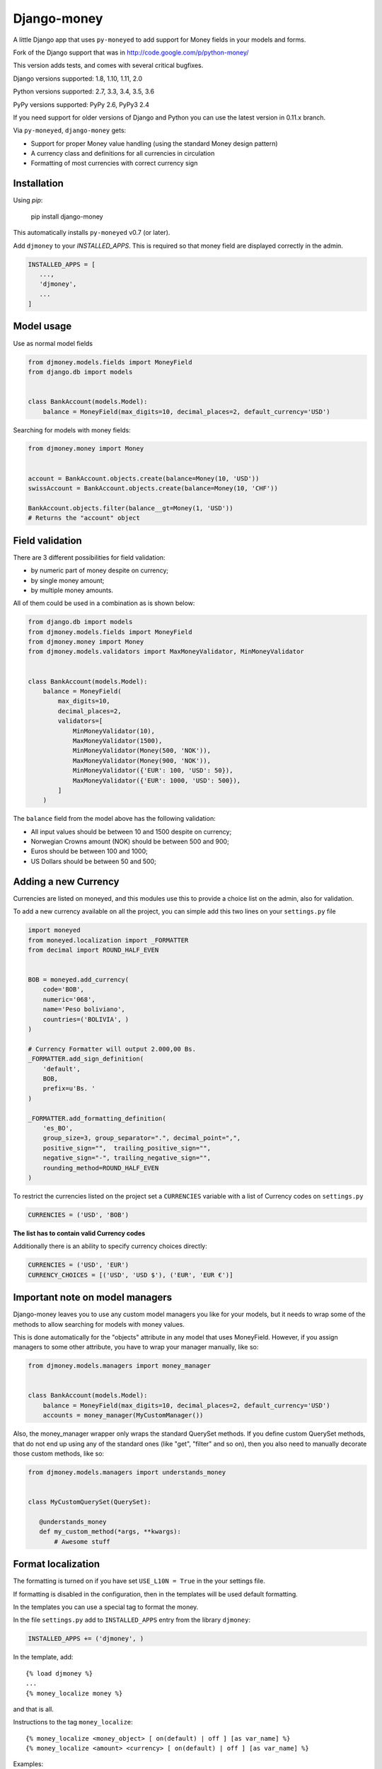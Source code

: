 Django-money
============

.. image:: https://travis-ci.org/django-money/django-money.svg?branch=master
   :target: https://travis-ci.org/django-money/django-money
   :alt: Build Status

.. image:: http://codecov.io/github/django-money/django-money/coverage.svg?branch=master
   :target: http://codecov.io/github/django-money/django-money?branch=master
   :alt: Coverage Status

.. image:: https://readthedocs.org/projects/django-money/badge/?version=latest
   :target: http://django-money.readthedocs.io/en/latest/
   :alt: Documentation Status

.. image:: https://img.shields.io/pypi/v/django-money.svg
   :target: https://pypi.python.org/pypi/django-money
   :alt: PyPI

A little Django app that uses ``py-moneyed`` to add support for Money
fields in your models and forms.

Fork of the Django support that was in
http://code.google.com/p/python-money/

This version adds tests, and comes with several critical bugfixes.

Django versions supported: 1.8, 1.10, 1.11, 2.0

Python versions supported: 2.7, 3.3, 3.4, 3.5, 3.6

PyPy versions supported: PyPy 2.6, PyPy3 2.4

If you need support for older versions of Django and Python you can use the latest version in 0.11.x branch.

Via ``py-moneyed``, ``django-money`` gets:

-  Support for proper Money value handling (using the standard Money
   design pattern)
-  A currency class and definitions for all currencies in circulation
-  Formatting of most currencies with correct currency sign

Installation
------------

Using `pip`:

   pip install django-money

This automatically installs ``py-moneyed`` v0.7 (or later).

Add ``djmoney`` to your `INSTALLED_APPS`. This is required so that money field are displayed correctly in the admin.

.. code:: python

   INSTALLED_APPS = [
      ...,
      'djmoney',
      ...
   ]

Model usage
-----------

Use as normal model fields

.. code:: python

        from djmoney.models.fields import MoneyField
        from django.db import models


        class BankAccount(models.Model):
            balance = MoneyField(max_digits=10, decimal_places=2, default_currency='USD')

Searching for models with money fields:

.. code:: python

        from djmoney.money import Money


        account = BankAccount.objects.create(balance=Money(10, 'USD'))
        swissAccount = BankAccount.objects.create(balance=Money(10, 'CHF'))

        BankAccount.objects.filter(balance__gt=Money(1, 'USD'))
        # Returns the "account" object


Field validation
----------------

There are 3 different possibilities for field validation:

* by numeric part of money despite on currency;
* by single money amount;
* by multiple money amounts.

All of them could be used in a combination as is shown below:

.. code:: python

        from django.db import models
        from djmoney.models.fields import MoneyField
        from djmoney.money import Money
        from djmoney.models.validators import MaxMoneyValidator, MinMoneyValidator


        class BankAccount(models.Model):
            balance = MoneyField(
                max_digits=10,
                decimal_places=2,
                validators=[
                    MinMoneyValidator(10),
                    MaxMoneyValidator(1500),
                    MinMoneyValidator(Money(500, 'NOK')),
                    MaxMoneyValidator(Money(900, 'NOK')),
                    MinMoneyValidator({'EUR': 100, 'USD': 50}),
                    MaxMoneyValidator({'EUR': 1000, 'USD': 500}),
                ]
            )

The ``balance`` field from the model above has the following validation:

* All input values should be between 10 and 1500 despite on currency;
* Norwegian Crowns amount (NOK) should be between 500 and 900;
* Euros should be between 100 and 1000;
* US Dollars should be between 50 and 500;

Adding a new Currency
---------------------

Currencies are listed on moneyed, and this modules use this to provide a
choice list on the admin, also for validation.

To add a new currency available on all the project, you can simple add
this two lines on your ``settings.py`` file

.. code:: python

        import moneyed
        from moneyed.localization import _FORMATTER
        from decimal import ROUND_HALF_EVEN


        BOB = moneyed.add_currency(
            code='BOB',
            numeric='068',
            name='Peso boliviano',
            countries=('BOLIVIA', )
        )

        # Currency Formatter will output 2.000,00 Bs.
        _FORMATTER.add_sign_definition(
            'default',
            BOB,
            prefix=u'Bs. '
        )

        _FORMATTER.add_formatting_definition(
            'es_BO',
            group_size=3, group_separator=".", decimal_point=",",
            positive_sign="",  trailing_positive_sign="",
            negative_sign="-", trailing_negative_sign="",
            rounding_method=ROUND_HALF_EVEN
        )

To restrict the currencies listed on the project set a ``CURRENCIES``
variable with a list of Currency codes on ``settings.py``

.. code:: python

        CURRENCIES = ('USD', 'BOB')

**The list has to contain valid Currency codes**

Additionally there is an ability to specify currency choices directly:

.. code:: python

        CURRENCIES = ('USD', 'EUR')
        CURRENCY_CHOICES = [('USD', 'USD $'), ('EUR', 'EUR €')]

Important note on model managers
--------------------------------

Django-money leaves you to use any custom model managers you like for
your models, but it needs to wrap some of the methods to allow searching
for models with money values.

This is done automatically for the "objects" attribute in any model that
uses MoneyField. However, if you assign managers to some other
attribute, you have to wrap your manager manually, like so:

.. code:: python

        from djmoney.models.managers import money_manager


        class BankAccount(models.Model):
            balance = MoneyField(max_digits=10, decimal_places=2, default_currency='USD')
            accounts = money_manager(MyCustomManager())

Also, the money\_manager wrapper only wraps the standard QuerySet
methods. If you define custom QuerySet methods, that do not end up using
any of the standard ones (like "get", "filter" and so on), then you also
need to manually decorate those custom methods, like so:

.. code:: python

        from djmoney.models.managers import understands_money


        class MyCustomQuerySet(QuerySet):

           @understands_money
           def my_custom_method(*args, **kwargs):
               # Awesome stuff

Format localization
-------------------

The formatting is turned on if you have set ``USE_L10N = True`` in the
your settings file.

If formatting is disabled in the configuration, then in the templates
will be used default formatting.

In the templates you can use a special tag to format the money.

In the file ``settings.py`` add to ``INSTALLED_APPS`` entry from the
library ``djmoney``:

.. code:: python

        INSTALLED_APPS += ('djmoney', )

In the template, add:

::

        {% load djmoney %}
        ...
        {% money_localize money %}

and that is all.

Instructions to the tag ``money_localize``:

::

            {% money_localize <money_object> [ on(default) | off ] [as var_name] %}
            {% money_localize <amount> <currency> [ on(default) | off ] [as var_name] %}

Examples:

The same effect:

::

            {% money_localize money_object %}
            {% money_localize money_object on %}

Assignment to a variable:

::

            {% money_localize money_object on as NEW_MONEY_OBJECT %}

Formatting the number with currency:

::

            {% money_localize '4.5' 'USD' %}

::

    Return::

        Money object


Testing
-------

Install the required packages:

::

    git clone https://github.com/django-money/django-money

    cd ./django-money/

    pip install -e .[tests] # installation with required packages for testing

Recommended way to run the tests:

.. code:: bash

    tox

Testing the application in the current environment python:

.. code:: bash

    make test

Working with Exchange Rates
---------------------------

To work with exchange rates, add the following to your ``INSTALLED_APPS``.

.. code:: python

    INSTALLED_APPS = [
        ...,
        'djmoney.contrib.exchange',
    ]

To create required relations run ``python manage.py migrate``. To fill these relations with data you need to choose a
data source. Currently, 2 data sources are supported - https://openexchangerates.org/ (default) and https://fixer.io/.
To choose another data source set ``EXCHANGE_BACKEND`` settings with importable string to the backend you need:

.. code:: python

    EXCHANGE_BACKEND = 'djmoney.contrib.exchange.backends.FixerBackend'

If you want to implement your own backend, you need to extend ``djmoney.contrib.exchange.backends.base.BaseExchangeBackend``.
Two data sources mentioned above are not open, so you have to specify access keys in order to use them:

``OPEN_EXCHANGE_RATES_APP_ID`` for https://openexchangerates.org/

``FIXER_ACCESS_KEY`` for https://fixer.io/

Backends return rates for a base currency, by default it is USD, but could be changed via ``BASE_CURRENCY`` setting.
Open Exchanger Rates & Fixer supports some extra stuff, like historical data or restricting currencies
in responses to the certain list. In order to use these features you could change default URLs for these backends::

    OPEN_EXCHANGE_RATES_URL = 'https://openexchangerates.org/api/historical/2017-01-01.json?symbols=EUR,NOK,SEK,CZK'
    FIXER_URL = 'http://data.fixer.io/api/2013-12-24?symbols=EUR,NOK,SEK,CZK'

Or, you could pass it directly to ``update_rates`` method:

.. code:: python

    >>> from djmoney.contrib.exchange.backends import OpenExchangeRatesBackend
    >>> backend = OpenExchangeRatesBackend(url='https://openexchangerates.org/api/historical/2017-01-01.json')
    >>> backend.update_rates(symbols='EUR,NOK,SEK,CZK')

django-money can be configured to automatically use this app for currency
conversions by settings ``AUTO_CONVERT_MONEY = True`` in your Django
settings. Note that currency conversion is a lossy process, so automatic
conversion is usually a good strategy only for very simple use cases. For most
use cases you will need to be clear about exactly when currency conversion
occurs, and automatic conversion can hide bugs. Also, with automatic conversion
you lose some properties like commutativity (``A + B == B + A``) due to
conversions happening in different directions.

Usage with Django REST Framework
--------------------------------

Make sure that ``djmoney`` is in the ``INSTALLED_APPS`` of your ``settings.py`` and MoneyFields to automatically
work with Django REST Framework.

Built-in serializer works in the following way:

.. code:: python

    class Expenses(models.Model):
        amount = MoneyField(max_digits=10, decimal_places=2)


    class Serializer(serializers.ModelSerializer):
        class Meta:
            model = Expenses
            fields = '__all__'

    >>> instance = Expenses.objects.create(amount=Money(10, 'EUR'))
    >>> serializer = Serializer(instance=instance)
    >>> serializer.data
    ReturnDict([
        ('id', 1),
        ('amount_currency', 'EUR'),
        ('amount', '10.000'),
    ])

Known Issues
------------
Updates to a model form will not save in Django 1.10.1.  They will save in 1.10.0 and is expected to be fixed in Django 1.10.2.
::

     https://github.com/django/django/pull/7217
